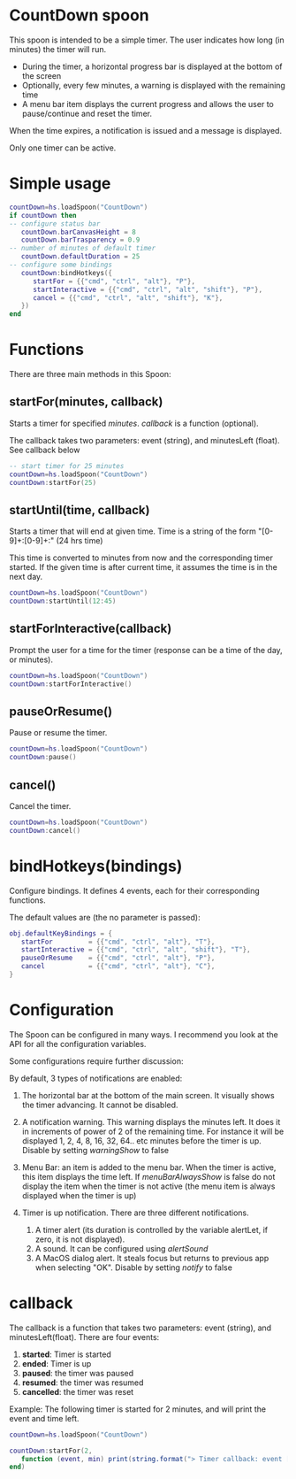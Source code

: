 

* CountDown spoon

This spoon is intended to be a simple timer. The user indicates how long (in minutes) the timer will run.

- During the timer, a horizontal progress bar is displayed at the bottom of the screen
- Optionally, every few minutes, a warning is displayed with the remaining time  
- A menu bar item displays the current progress and allows the user to pause/continue and reset the timer.

When the time expires, a notification is issued and a message is displayed.

Only one timer can be active.

* Simple usage

#+begin_src lua   :exports both
countDown=hs.loadSpoon("CountDown")
if countDown then
-- configure status bar
   countDown.barCanvasHeight = 8
   countDown.barTrasparency = 0.9
-- number of minutes of default timer
   countDown.defaultDuration = 25
-- configure some bindings
   countDown:bindHotkeys({
      startFor = {{"cmd", "ctrl", "alt"}, "P"},
      startInteractive = {{"cmd", "ctrl", "alt", "shift"}, "P"},
      cancel = {{"cmd", "ctrl", "alt", "shift"}, "K"},
   })
end
#+end_src



* Functions

There are three main methods in this Spoon:

** startFor(minutes, callback)

  Starts a timer for specified /minutes/. /callback/ is a  function (optional).

  The callback takes two parameters: event (string), and minutesLeft (float). See callback below

#+begin_src lua   :exports both
-- start timer for 25 minutes
countDown=hs.loadSpoon("CountDown")
countDown:startFor(25)
#+end_src


** startUntil(time, callback)

Starts a timer that will end at given time. Time is a string of the form "[0-9]+:[0-9]+:" (24 hrs time)

This time is converted to minutes from now and the corresponding timer started. If the given time is after current time,
it assumes the time is in the next day.

#+begin_src lua   :exports both
countDown=hs.loadSpoon("CountDown")
countDown:startUntil(12:45)
#+end_src


** startForInteractive(callback)

Prompt the user for a time for the timer (response can be a time of the day, or minutes).

#+begin_src lua   :exports both
countDown=hs.loadSpoon("CountDown")
countDown:startForInteractive()
#+end_src


** pauseOrResume()

Pause or resume the timer.

#+begin_src lua   :exports both
countDown=hs.loadSpoon("CountDown")
countDown:pause()
#+end_src


** cancel()

Cancel the timer.

#+begin_src lua   :exports both
countDown=hs.loadSpoon("CountDown")
countDown:cancel()
#+end_src

* bindHotkeys(bindings)

Configure bindings. It defines 4 events, each for their corresponding
functions.

The default values are (the no parameter is passed):

#+begin_src lua   :exports both
obj.defaultKeyBindings = {
   startFor         = {{"cmd", "ctrl", "alt"}, "T"},
   startInteractive = {{"cmd", "ctrl", "alt", "shift"}, "T"},
   pauseOrResume    = {{"cmd", "ctrl", "alt"}, "P"},
   cancel           = {{"cmd", "ctrl", "alt"}, "C"},
}
#+end_src



* Configuration

The Spoon can be configured in many ways. I recommend you look at the API for all the configuration variables.

Some configurations require further discussion:

By default, 3 types of notifications are enabled:

1. The horizontal bar at the bottom of the main screen. It visually shows the timer advancing. It cannot be disabled.

2. A notification warning. This warning displays the minutes left. It does it in increments of power of 2 of the
   remaining time. For instance it will be displayed 1, 2, 4, 8, 16, 32, 64.. etc minutes before the timer is up.
   Disable by setting /warningShow/ to false

3. Menu Bar: an item is added to the  menu bar. When the timer is active, this item displays the time left.
   If /menuBarAlwaysShow/ is false do not display the item when the timer is not active (the menu item is always displayed
   when the timer is up)

3. Timer is up notification. There are three different notifications.

   1. A timer alert (its duration is controlled by the variable alertLet, if zero, it is not displayed).
   2. A sound. It can be configured using /alertSound/
   3. A MacOS dialog alert. It steals focus but returns to previous app when selecting "OK". Disable by setting
      /notify/ to false

* callback

The callback is a function that takes two parameters: event (string), and minutesLeft(float).
There are four events:

1. *started*: Timer is started
2. *ended*:    Timer is up
3. *paused*: the timer was paused
4. *resumed*: the timer was resumed
5. *cancelled*: the timer was reset

Example: The following timer is started for 2 minutes, and will print the event and time left.

#+begin_src lua   :exports both
countDown=hs.loadSpoon("CountDown")

countDown:startFor(2,
   function (event, min) print(string.format("> Timer callback: event [%s] time [%f]", event, min))
end)
#+end_src





